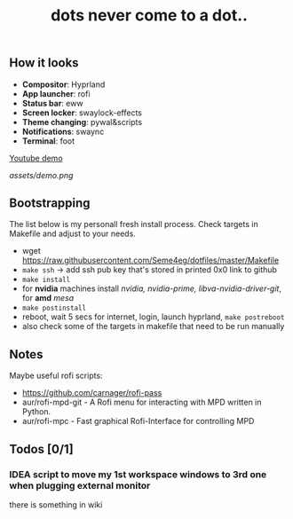 #+title: dots never come to a dot..

** How it looks
- *Compositor*: Hyprland
- *App launcher*: rofi
- *Status bar*: eww
- *Screen locker*: swaylock-effects
- *Theme changing*: pywal&scripts
- *Notifications*: swaync
- *Terminal*: foot

[[https://www.youtube.com/watch?v=rQLS_4ZGbtw][Youtube demo]]

[[assets/demo.png]]

** Bootstrapping
The list below is my personall fresh install process. Check targets in Makefile
and adjust to your needs.

- wget https://raw.githubusercontent.com/Seme4eg/dotfiles/master/Makefile
- ~make ssh~ -> add ssh pub key that's stored in printed 0x0 link to github
- ~make install~
- for *nvidia* machines install /nvidia, nvidia-prime, libva-nvidia-driver-git/, for
  *amd* /mesa/
- ~make postinstall~
- reboot, wait 5 secs for internet, login, launch hyprland, ~make postreboot~
- also check some of the targets in makefile that need to be run manually

** Notes
Maybe useful rofi scripts:
- https://github.com/carnager/rofi-pass
- aur/rofi-mpd-git - A Rofi menu for interacting with MPD written in Python.
- aur/rofi-mpc - Fast graphical Rofi-Interface for controlling MPD

** Todos [0/1]
*** IDEA script to move my 1st workspace windows to 3rd one when plugging external monitor
there is something in wiki
